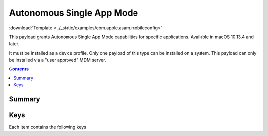 .. _payloadtype-com.apple.asam:

Autonomous Single App Mode
==========================

.. figure:: /_static/ProfileManifests/Icons/ManifestsApple/com.apple.asam.png
    :align: right
    :figwidth: 200px

:download:`Template <../_static/examples/com.apple.asam.mobileconfig>`

This payload grants Autonomous Single App Mode capabilities for specific applications. Available in macOS 10.13.4 and later.

It must be installed as a device profile. Only one payload of this type can be installed on a system. This payload can only be installed via a "user approved" MDM server.

.. contents::

Summary
-------

.. pfmheader:: /_static/ProfileManifests/Manifests/ManifestsApple/com.apple.asam.plist

Keys
----

.. pfmkey:: AllowedApplications /_static/ProfileManifests/Manifests/ManifestsApple/com.apple.asam.plist

Each item contains the following keys

.. pfmkey:: AllowedApplications:AllowedApplicationsItem:BundleIdentifier /_static/ProfileManifests/Manifests/ManifestsApple/com.apple.asam.plist
.. pfmkey:: AllowedApplications:AllowedApplicationsItem:TeamIdentifier /_static/ProfileManifests/Manifests/ManifestsApple/com.apple.asam.plist